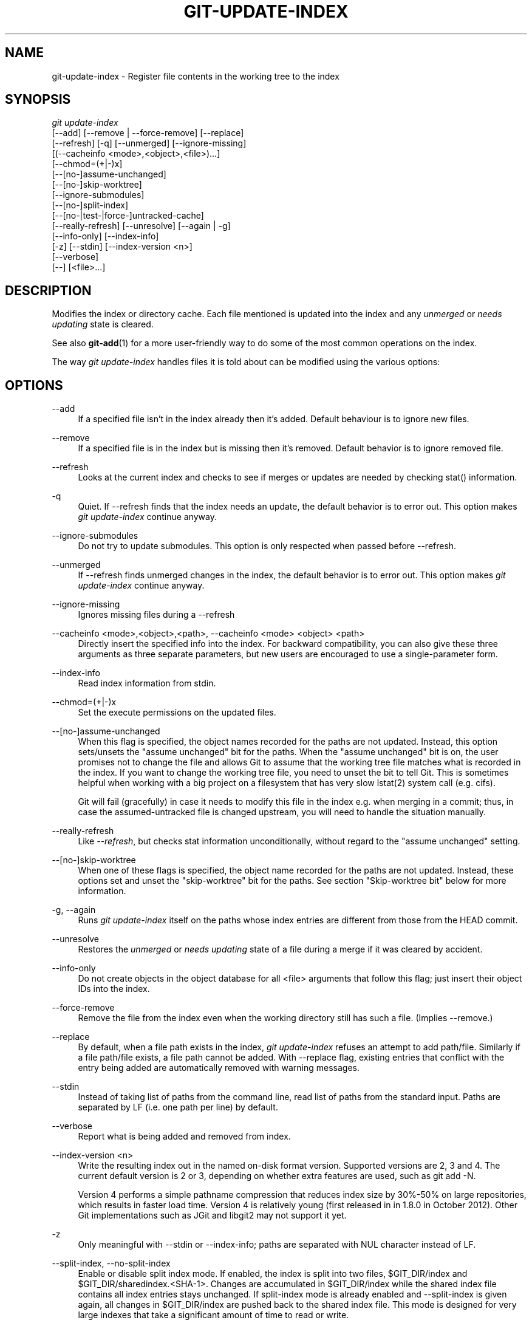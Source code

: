 '\" t
.\"     Title: git-update-index
.\"    Author: [FIXME: author] [see http://docbook.sf.net/el/author]
.\" Generator: DocBook XSL Stylesheets v1.78.1 <http://docbook.sf.net/>
.\"      Date: 03/28/2016
.\"    Manual: Git Manual
.\"    Source: Git 2.8.0
.\"  Language: English
.\"
.TH "GIT\-UPDATE\-INDEX" "1" "03/28/2016" "Git 2\&.8\&.0" "Git Manual"
.\" -----------------------------------------------------------------
.\" * Define some portability stuff
.\" -----------------------------------------------------------------
.\" ~~~~~~~~~~~~~~~~~~~~~~~~~~~~~~~~~~~~~~~~~~~~~~~~~~~~~~~~~~~~~~~~~
.\" http://bugs.debian.org/507673
.\" http://lists.gnu.org/archive/html/groff/2009-02/msg00013.html
.\" ~~~~~~~~~~~~~~~~~~~~~~~~~~~~~~~~~~~~~~~~~~~~~~~~~~~~~~~~~~~~~~~~~
.ie \n(.g .ds Aq \(aq
.el       .ds Aq '
.\" -----------------------------------------------------------------
.\" * set default formatting
.\" -----------------------------------------------------------------
.\" disable hyphenation
.nh
.\" disable justification (adjust text to left margin only)
.ad l
.\" -----------------------------------------------------------------
.\" * MAIN CONTENT STARTS HERE *
.\" -----------------------------------------------------------------
.SH "NAME"
git-update-index \- Register file contents in the working tree to the index
.SH "SYNOPSIS"
.sp
.nf
\fIgit update\-index\fR
             [\-\-add] [\-\-remove | \-\-force\-remove] [\-\-replace]
             [\-\-refresh] [\-q] [\-\-unmerged] [\-\-ignore\-missing]
             [(\-\-cacheinfo <mode>,<object>,<file>)\&...]
             [\-\-chmod=(+|\-)x]
             [\-\-[no\-]assume\-unchanged]
             [\-\-[no\-]skip\-worktree]
             [\-\-ignore\-submodules]
             [\-\-[no\-]split\-index]
             [\-\-[no\-|test\-|force\-]untracked\-cache]
             [\-\-really\-refresh] [\-\-unresolve] [\-\-again | \-g]
             [\-\-info\-only] [\-\-index\-info]
             [\-z] [\-\-stdin] [\-\-index\-version <n>]
             [\-\-verbose]
             [\-\-] [<file>\&...]
.fi
.sp
.SH "DESCRIPTION"
.sp
Modifies the index or directory cache\&. Each file mentioned is updated into the index and any \fIunmerged\fR or \fIneeds updating\fR state is cleared\&.
.sp
See also \fBgit-add\fR(1) for a more user\-friendly way to do some of the most common operations on the index\&.
.sp
The way \fIgit update\-index\fR handles files it is told about can be modified using the various options:
.SH "OPTIONS"
.PP
\-\-add
.RS 4
If a specified file isn\(cqt in the index already then it\(cqs added\&. Default behaviour is to ignore new files\&.
.RE
.PP
\-\-remove
.RS 4
If a specified file is in the index but is missing then it\(cqs removed\&. Default behavior is to ignore removed file\&.
.RE
.PP
\-\-refresh
.RS 4
Looks at the current index and checks to see if merges or updates are needed by checking stat() information\&.
.RE
.PP
\-q
.RS 4
Quiet\&. If \-\-refresh finds that the index needs an update, the default behavior is to error out\&. This option makes
\fIgit update\-index\fR
continue anyway\&.
.RE
.PP
\-\-ignore\-submodules
.RS 4
Do not try to update submodules\&. This option is only respected when passed before \-\-refresh\&.
.RE
.PP
\-\-unmerged
.RS 4
If \-\-refresh finds unmerged changes in the index, the default behavior is to error out\&. This option makes
\fIgit update\-index\fR
continue anyway\&.
.RE
.PP
\-\-ignore\-missing
.RS 4
Ignores missing files during a \-\-refresh
.RE
.PP
\-\-cacheinfo <mode>,<object>,<path>, \-\-cacheinfo <mode> <object> <path>
.RS 4
Directly insert the specified info into the index\&. For backward compatibility, you can also give these three arguments as three separate parameters, but new users are encouraged to use a single\-parameter form\&.
.RE
.PP
\-\-index\-info
.RS 4
Read index information from stdin\&.
.RE
.PP
\-\-chmod=(+|\-)x
.RS 4
Set the execute permissions on the updated files\&.
.RE
.PP
\-\-[no\-]assume\-unchanged
.RS 4
When this flag is specified, the object names recorded for the paths are not updated\&. Instead, this option sets/unsets the "assume unchanged" bit for the paths\&. When the "assume unchanged" bit is on, the user promises not to change the file and allows Git to assume that the working tree file matches what is recorded in the index\&. If you want to change the working tree file, you need to unset the bit to tell Git\&. This is sometimes helpful when working with a big project on a filesystem that has very slow lstat(2) system call (e\&.g\&. cifs)\&.
.sp
Git will fail (gracefully) in case it needs to modify this file in the index e\&.g\&. when merging in a commit; thus, in case the assumed\-untracked file is changed upstream, you will need to handle the situation manually\&.
.RE
.PP
\-\-really\-refresh
.RS 4
Like
\fI\-\-refresh\fR, but checks stat information unconditionally, without regard to the "assume unchanged" setting\&.
.RE
.PP
\-\-[no\-]skip\-worktree
.RS 4
When one of these flags is specified, the object name recorded for the paths are not updated\&. Instead, these options set and unset the "skip\-worktree" bit for the paths\&. See section "Skip\-worktree bit" below for more information\&.
.RE
.PP
\-g, \-\-again
.RS 4
Runs
\fIgit update\-index\fR
itself on the paths whose index entries are different from those from the
HEAD
commit\&.
.RE
.PP
\-\-unresolve
.RS 4
Restores the
\fIunmerged\fR
or
\fIneeds updating\fR
state of a file during a merge if it was cleared by accident\&.
.RE
.PP
\-\-info\-only
.RS 4
Do not create objects in the object database for all <file> arguments that follow this flag; just insert their object IDs into the index\&.
.RE
.PP
\-\-force\-remove
.RS 4
Remove the file from the index even when the working directory still has such a file\&. (Implies \-\-remove\&.)
.RE
.PP
\-\-replace
.RS 4
By default, when a file
path
exists in the index,
\fIgit update\-index\fR
refuses an attempt to add
path/file\&. Similarly if a file
path/file
exists, a file
path
cannot be added\&. With \-\-replace flag, existing entries that conflict with the entry being added are automatically removed with warning messages\&.
.RE
.PP
\-\-stdin
.RS 4
Instead of taking list of paths from the command line, read list of paths from the standard input\&. Paths are separated by LF (i\&.e\&. one path per line) by default\&.
.RE
.PP
\-\-verbose
.RS 4
Report what is being added and removed from index\&.
.RE
.PP
\-\-index\-version <n>
.RS 4
Write the resulting index out in the named on\-disk format version\&. Supported versions are 2, 3 and 4\&. The current default version is 2 or 3, depending on whether extra features are used, such as
git add \-N\&.
.sp
Version 4 performs a simple pathname compression that reduces index size by 30%\-50% on large repositories, which results in faster load time\&. Version 4 is relatively young (first released in in 1\&.8\&.0 in October 2012)\&. Other Git implementations such as JGit and libgit2 may not support it yet\&.
.RE
.PP
\-z
.RS 4
Only meaningful with
\-\-stdin
or
\-\-index\-info; paths are separated with NUL character instead of LF\&.
.RE
.PP
\-\-split\-index, \-\-no\-split\-index
.RS 4
Enable or disable split index mode\&. If enabled, the index is split into two files, $GIT_DIR/index and $GIT_DIR/sharedindex\&.<SHA\-1>\&. Changes are accumulated in $GIT_DIR/index while the shared index file contains all index entries stays unchanged\&. If split\-index mode is already enabled and
\-\-split\-index
is given again, all changes in $GIT_DIR/index are pushed back to the shared index file\&. This mode is designed for very large indexes that take a significant amount of time to read or write\&.
.RE
.PP
\-\-untracked\-cache, \-\-no\-untracked\-cache
.RS 4
Enable or disable untracked cache feature\&. Please use
\-\-test\-untracked\-cache
before enabling it\&.
.sp
These options take effect whatever the value of the
core\&.untrackedCache
configuration variable (see
\fBgit-config\fR(1))\&. But a warning is emitted when the change goes against the configured value, as the configured value will take effect next time the index is read and this will remove the intended effect of the option\&.
.RE
.PP
\-\-test\-untracked\-cache
.RS 4
Only perform tests on the working directory to make sure untracked cache can be used\&. You have to manually enable untracked cache using
\-\-untracked\-cache
or
\-\-force\-untracked\-cache
or the
core\&.untrackedCache
configuration variable afterwards if you really want to use it\&. If a test fails the exit code is 1 and a message explains what is not working as needed, otherwise the exit code is 0 and OK is printed\&.
.RE
.PP
\-\-force\-untracked\-cache
.RS 4
Same as
\-\-untracked\-cache\&. Provided for backwards compatibility with older versions of Git where
\-\-untracked\-cache
used to imply
\-\-test\-untracked\-cache
but this option would enable the extension unconditionally\&.
.RE
.PP
\-\-
.RS 4
Do not interpret any more arguments as options\&.
.RE
.PP
<file>
.RS 4
Files to act on\&. Note that files beginning with
\fI\&.\fR
are discarded\&. This includes
\&./file
and
dir/\&./file\&. If you don\(cqt want this, then use cleaner names\&. The same applies to directories ending
\fI/\fR
and paths with
\fI//\fR
.RE
.SH "USING --REFRESH"
.sp
\fI\-\-refresh\fR does not calculate a new sha1 file or bring the index up\-to\-date for mode/content changes\&. But what it \fBdoes\fR do is to "re\-match" the stat information of a file with the index, so that you can refresh the index for a file that hasn\(cqt been changed but where the stat entry is out of date\&.
.sp
For example, you\(cqd want to do this after doing a \fIgit read\-tree\fR, to link up the stat index details with the proper files\&.
.SH "USING --CACHEINFO OR --INFO-ONLY"
.sp
\fI\-\-cacheinfo\fR is used to register a file that is not in the current working directory\&. This is useful for minimum\-checkout merging\&.
.sp
To pretend you have a file with mode and sha1 at path, say:
.sp
.if n \{\
.RS 4
.\}
.nf
$ git update\-index \-\-cacheinfo <mode>,<sha1>,<path>
.fi
.if n \{\
.RE
.\}
.sp
.sp
\fI\-\-info\-only\fR is used to register files without placing them in the object database\&. This is useful for status\-only repositories\&.
.sp
Both \fI\-\-cacheinfo\fR and \fI\-\-info\-only\fR behave similarly: the index is updated but the object database isn\(cqt\&. \fI\-\-cacheinfo\fR is useful when the object is in the database but the file isn\(cqt available locally\&. \fI\-\-info\-only\fR is useful when the file is available, but you do not wish to update the object database\&.
.SH "USING --INDEX-INFO"
.sp
\-\-index\-info is a more powerful mechanism that lets you feed multiple entry definitions from the standard input, and designed specifically for scripts\&. It can take inputs of three formats:
.sp
.RS 4
.ie n \{\
\h'-04' 1.\h'+01'\c
.\}
.el \{\
.sp -1
.IP "  1." 4.2
.\}
mode SP sha1 TAB path
.sp
The first format is what "git\-apply \-\-index\-info" reports, and used to reconstruct a partial tree that is used for phony merge base tree when falling back on 3\-way merge\&.
.RE
.sp
.RS 4
.ie n \{\
\h'-04' 2.\h'+01'\c
.\}
.el \{\
.sp -1
.IP "  2." 4.2
.\}
mode SP type SP sha1 TAB path
.sp
The second format is to stuff
\fIgit ls\-tree\fR
output into the index file\&.
.RE
.sp
.RS 4
.ie n \{\
\h'-04' 3.\h'+01'\c
.\}
.el \{\
.sp -1
.IP "  3." 4.2
.\}
mode SP sha1 SP stage TAB path
.sp
This format is to put higher order stages into the index file and matches
\fIgit ls\-files \-\-stage\fR
output\&.
.RE
.sp
To place a higher stage entry to the index, the path should first be removed by feeding a mode=0 entry for the path, and then feeding necessary input lines in the third format\&.
.sp
For example, starting with this index:
.sp
.if n \{\
.RS 4
.\}
.nf
$ git ls\-files \-s
100644 8a1218a1024a212bb3db30becd860315f9f3ac52 0       frotz
.fi
.if n \{\
.RE
.\}
.sp
.sp
you can feed the following input to \-\-index\-info:
.sp
.if n \{\
.RS 4
.\}
.nf
$ git update\-index \-\-index\-info
0 0000000000000000000000000000000000000000      frotz
100644 8a1218a1024a212bb3db30becd860315f9f3ac52 1       frotz
100755 8a1218a1024a212bb3db30becd860315f9f3ac52 2       frotz
.fi
.if n \{\
.RE
.\}
.sp
.sp
The first line of the input feeds 0 as the mode to remove the path; the SHA\-1 does not matter as long as it is well formatted\&. Then the second and third line feeds stage 1 and stage 2 entries for that path\&. After the above, we would end up with this:
.sp
.if n \{\
.RS 4
.\}
.nf
$ git ls\-files \-s
100644 8a1218a1024a212bb3db30becd860315f9f3ac52 1       frotz
100755 8a1218a1024a212bb3db30becd860315f9f3ac52 2       frotz
.fi
.if n \{\
.RE
.\}
.sp
.SH "USING \(lqASSUME UNCHANGED\(rq BIT"
.sp
Many operations in Git depend on your filesystem to have an efficient lstat(2) implementation, so that st_mtime information for working tree files can be cheaply checked to see if the file contents have changed from the version recorded in the index file\&. Unfortunately, some filesystems have inefficient lstat(2)\&. If your filesystem is one of them, you can set "assume unchanged" bit to paths you have not changed to cause Git not to do this check\&. Note that setting this bit on a path does not mean Git will check the contents of the file to see if it has changed \(em it makes Git to omit any checking and assume it has \fBnot\fR changed\&. When you make changes to working tree files, you have to explicitly tell Git about it by dropping "assume unchanged" bit, either before or after you modify them\&.
.sp
In order to set "assume unchanged" bit, use \-\-assume\-unchanged option\&. To unset, use \-\-no\-assume\-unchanged\&. To see which files have the "assume unchanged" bit set, use git ls\-files \-v (see \fBgit-ls-files\fR(1))\&.
.sp
The command looks at core\&.ignorestat configuration variable\&. When this is true, paths updated with git update\-index paths\&.\&.\&. and paths updated with other Git commands that update both index and working tree (e\&.g\&. \fIgit apply \-\-index\fR, \fIgit checkout\-index \-u\fR, and \fIgit read\-tree \-u\fR) are automatically marked as "assume unchanged"\&. Note that "assume unchanged" bit is \fBnot\fR set if git update\-index \-\-refresh finds the working tree file matches the index (use git update\-index \-\-really\-refresh if you want to mark them as "assume unchanged")\&.
.SH "EXAMPLES"
.sp
To update and refresh only the files already checked out:
.sp
.if n \{\
.RS 4
.\}
.nf
$ git checkout\-index \-n \-f \-a && git update\-index \-\-ignore\-missing \-\-refresh
.fi
.if n \{\
.RE
.\}
.sp

.PP
On an inefficient filesystem with core\&.ignorestat set
.RS 4
.sp
.if n \{\
.RS 4
.\}
.nf
$ git update\-index \-\-really\-refresh              \fB(1)\fR
$ git update\-index \-\-no\-assume\-unchanged foo\&.c   \fB(2)\fR
$ git diff \-\-name\-only                           \fB(3)\fR
$ edit foo\&.c
$ git diff \-\-name\-only                           \fB(4)\fR
M foo\&.c
$ git update\-index foo\&.c                         \fB(5)\fR
$ git diff \-\-name\-only                           \fB(6)\fR
$ edit foo\&.c
$ git diff \-\-name\-only                           \fB(7)\fR
$ git update\-index \-\-no\-assume\-unchanged foo\&.c   \fB(8)\fR
$ git diff \-\-name\-only                           \fB(9)\fR
M foo\&.c
.fi
.if n \{\
.RE
.\}
.sp
\fB1. \fRforces lstat(2) to set "assume unchanged" bits for paths that match index\&.
.br
\fB2. \fRmark the path to be edited\&.
.br
\fB3. \fRthis does lstat(2) and finds index matches the path\&.
.br
\fB4. \fRthis does lstat(2) and finds index does
\fBnot\fR
match the path\&.
.br
\fB5. \fRregistering the new version to index sets "assume unchanged" bit\&.
.br
\fB6. \fRand it is assumed unchanged\&.
.br
\fB7. \fReven after you edit it\&.
.br
\fB8. \fRyou can tell about the change after the fact\&.
.br
\fB9. \fRnow it checks with lstat(2) and finds it has been changed\&.
.br
.RE
.SH "SKIP-WORKTREE BIT"
.sp
Skip\-worktree bit can be defined in one (long) sentence: When reading an entry, if it is marked as skip\-worktree, then Git pretends its working directory version is up to date and read the index version instead\&.
.sp
To elaborate, "reading" means checking for file existence, reading file attributes or file content\&. The working directory version may be present or absent\&. If present, its content may match against the index version or not\&. Writing is not affected by this bit, content safety is still first priority\&. Note that Git \fIcan\fR update working directory file, that is marked skip\-worktree, if it is safe to do so (i\&.e\&. working directory version matches index version)
.sp
Although this bit looks similar to assume\-unchanged bit, its goal is different from assume\-unchanged bit\(cqs\&. Skip\-worktree also takes precedence over assume\-unchanged bit when both are set\&.
.SH "UNTRACKED CACHE"
.sp
This cache is meant to speed up commands that involve determining untracked files such as git status\&.
.sp
This feature works by recording the mtime of the working tree directories and then omitting reading directories and stat calls against files in those directories whose mtime hasn\(cqt changed\&. For this to work the underlying operating system and file system must change the st_mtime field of directories if files in the directory are added, modified or deleted\&.
.sp
You can test whether the filesystem supports that with the \-\-test\-untracked\-cache option\&. The \-\-untracked\-cache option used to implicitly perform that test in older versions of Git, but that\(cqs no longer the case\&.
.sp
If you want to enable (or disable) this feature, it is easier to use the core\&.untrackedCache configuration variable (see \fBgit-config\fR(1)) than using the \-\-untracked\-cache option to git update\-index in each repository, especially if you want to do so across all repositories you use, because you can set the configuration variable to true (or false) in your $HOME/\&.gitconfig just once and have it affect all repositories you touch\&.
.sp
When the core\&.untrackedCache configuration variable is changed, the untracked cache is added to or removed from the index the next time a command reads the index; while when \-\-[no\-|force\-]untracked\-cache are used, the untracked cache is immediately added to or removed from the index\&.
.SH "CONFIGURATION"
.sp
The command honors core\&.filemode configuration variable\&. If your repository is on a filesystem whose executable bits are unreliable, this should be set to \fIfalse\fR (see \fBgit-config\fR(1))\&. This causes the command to ignore differences in file modes recorded in the index and the file mode on the filesystem if they differ only on executable bit\&. On such an unfortunate filesystem, you may need to use \fIgit update\-index \-\-chmod=\fR\&.
.sp
Quite similarly, if core\&.symlinks configuration variable is set to \fIfalse\fR (see \fBgit-config\fR(1)), symbolic links are checked out as plain files, and this command does not modify a recorded file mode from symbolic link to regular file\&.
.sp
The command looks at core\&.ignorestat configuration variable\&. See \fIUsing "assume unchanged" bit\fR section above\&.
.sp
The command also looks at core\&.trustctime configuration variable\&. It can be useful when the inode change time is regularly modified by something outside Git (file system crawlers and backup systems use ctime for marking files processed) (see \fBgit-config\fR(1))\&.
.sp
The untracked cache extension can be enabled by the core\&.untrackedCache configuration variable (see \fBgit-config\fR(1))\&.
.SH "SEE ALSO"
.sp
\fBgit-config\fR(1), \fBgit-add\fR(1), \fBgit-ls-files\fR(1)
.SH "GIT"
.sp
Part of the \fBgit\fR(1) suite
